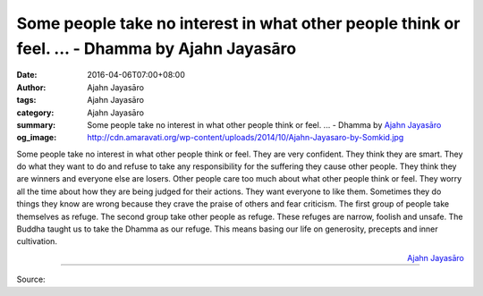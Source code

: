 Some people take no interest in what other people think or feel. ... - Dhamma by Ajahn Jayasāro
###############################################################################################

:date: 2016-04-06T07:00+08:00
:author: Ajahn Jayasāro
:tags: Ajahn Jayasāro
:category: Ajahn Jayasāro
:summary: Some people take no interest in what other people think or feel. ...
          - Dhamma by `Ajahn Jayasāro`_
:og_image: http://cdn.amaravati.org/wp-content/uploads/2014/10/Ajahn-Jayasaro-by-Somkid.jpg


Some people take no interest in what other people think or feel. They are very
confident. They think they are smart. They do what they want to do and refuse to
take any responsibility for the suffering they cause other people. They think
they are winners and everyone else are losers.
Other people care too much about what other people think or feel. They worry all
the time about how they are being judged for their actions. They want everyone
to like them. Sometimes they do things they know are wrong because they crave
the praise of others and fear criticism.
The first group of people take themselves as refuge. The second group take other
people as refuge. These refuges are narrow, foolish and unsafe. The Buddha
taught us to take the Dhamma as our refuge. This means basing our life on
generosity, precepts and inner cultivation.

.. container:: align-right

  `Ajahn Jayasāro`_

----

Source:

.. raw:: html

  <div id="fb-root"></div><script>(function(d, s, id) {  var js, fjs = d.getElementsByTagName(s)[0];  if (d.getElementById(id)) return;  js = d.createElement(s); js.id = id;  js.src = "//connect.facebook.net/en_US/sdk.js#xfbml=1&version=v2.3";  fjs.parentNode.insertBefore(js, fjs);}(document, 'script', 'facebook-jssdk'));</script><div class="fb-post" data-href="https://www.facebook.com/jayasaro.panyaprateep.org/posts/885907878184566:0" data-width="500"><div class="fb-xfbml-parse-ignore"><blockquote cite="https://www.facebook.com/jayasaro.panyaprateep.org/posts/885907878184566:0">Posted by <a href="https://www.facebook.com/jayasaro.panyaprateep.org/">ธรรมะ โดย พระอาจารย์ชยสาโร/ Dhamma by Ajahn Jayasaro</a> on&nbsp;<a href="https://www.facebook.com/jayasaro.panyaprateep.org/posts/885907878184566:0">Tuesday, April 5, 2016</a></blockquote></div></div>

.. _Ajahn Jayasāro: http://www.amaravati.org/biographies/ajahn-jayasaro/
